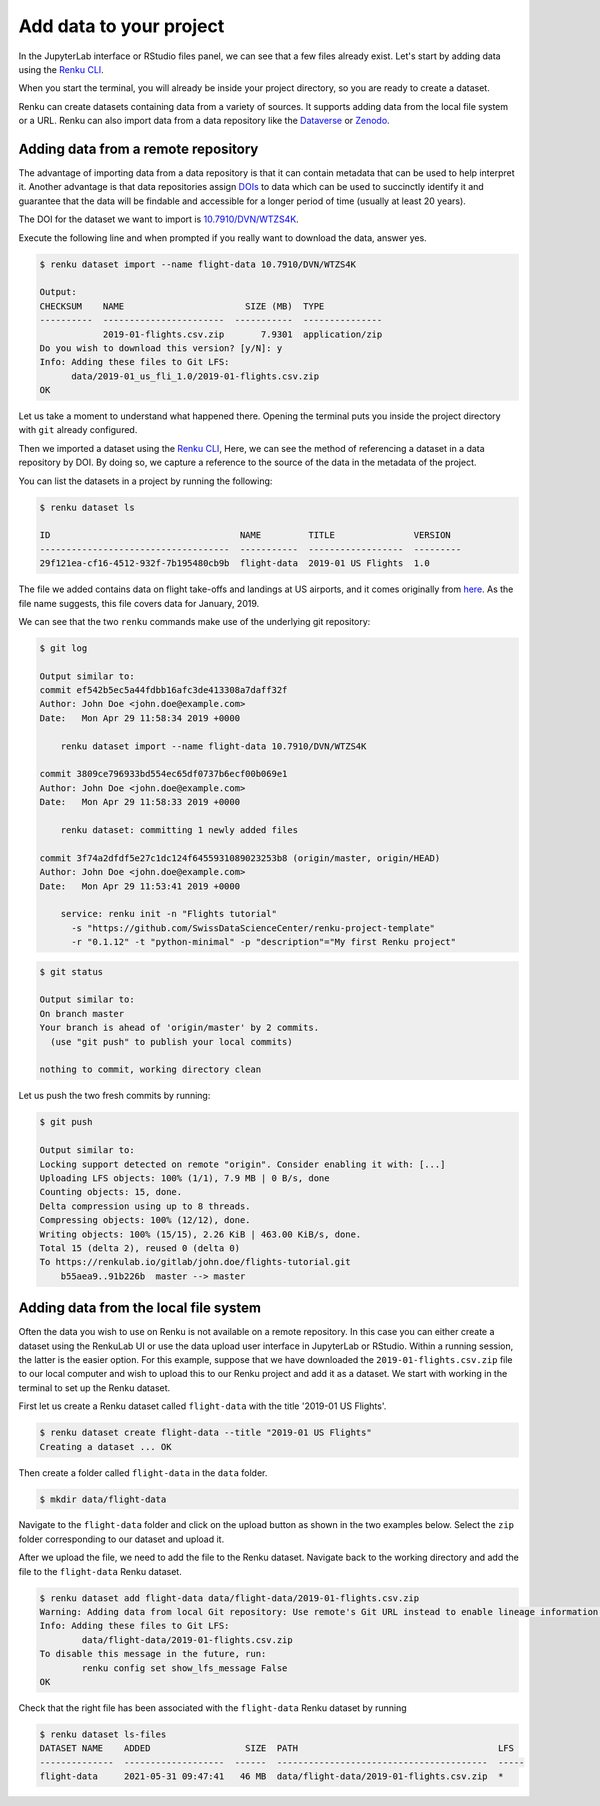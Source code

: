 .. _add_data:

Add data to your project
------------------------

In the JupyterLab interface or RStudio files panel, we can see that a few files already exist.
Let's start by adding data using the `Renku CLI <https://renku-python.readthedocs.io/en/latest/commands.html>`__.

.. tabbed:: JupyterLab

    For JupyterLab, start a terminal by clicking the **Terminal** icon (1)
    on the bottom right of the **Launcher** page.

    .. image:: ../../_static/images/jupyterlab-open-terminal.png
        :width: 85%
        :align: center
        :alt: Open terminal in JupyterLab

    If your JupyterLab interface does not have the launcher tab open, you can
    find it in the top bar menu in *File* > *New Launcher*.

    .. note::

      To paste commands to the JupyterLab console, use ``Cmd+V`` on MacOS or
      ``Ctrl+Shift+V`` on Linux.

.. tabbed:: RStudio

    For RStudio, click the Terminal tab, which is next to the Console tab.

    .. image:: ../../_static/images/rstudio-open-terminal.png
        :width: 85%
        :align: center
        :alt: Open terminal in RStudio


When you start the terminal, you will already be inside your project
directory, so you are ready to create a dataset.

Renku can create datasets containing data from a variety of sources. It
supports adding data from the local file system or a URL. Renku can also
import data from a data repository like the
`Dataverse <https://dataverse.harvard.edu>`_ or `Zenodo <https://zenodo.org>`_.

Adding data from a remote repository
^^^^^^^^^^^^^^^^^^^^^^^^^^^^^^^^^^^^

The advantage of importing data from a data repository is that it can contain metadata that
can be used to help interpret it. Another advantage is that data repositories
assign `DOIs <https://www.doi.org>`_ to data which can be used to
succinctly identify it and guarantee that the data will be findable and
accessible for a longer period of time (usually at least 20 years).

The DOI for the
dataset we want to import is `10.7910/DVN/WTZS4K <https://www.doi.org/10.7910/DVN/WTZS4K>`_.

Execute the following line and when prompted if you really want to download the
data, answer yes.

.. code-block:: console

    $ renku dataset import --name flight-data 10.7910/DVN/WTZS4K

    Output:
    CHECKSUM    NAME                       SIZE (MB)  TYPE
    ----------  -----------------------  -----------  ---------------
                2019-01-flights.csv.zip       7.9301  application/zip
    Do you wish to download this version? [y/N]: y
    Info: Adding these files to Git LFS:
          data/2019-01_us_fli_1.0/2019-01-flights.csv.zip
    OK

Let us take a moment to understand what happened there. Opening the terminal
puts you inside the project directory with ``git`` already configured.

Then we imported a dataset  using the  `Renku CLI <http
://renku-python.readthedocs.io/>`__, Here, we can see the method of
referencing a dataset in a data repository by DOI. By doing so,
we capture a reference to the source of the data in the metadata of the
project.

You can list the datasets in a project by running the following:

.. code-block:: console

    $ renku dataset ls

    ID                                    NAME         TITLE               VERSION
    ------------------------------------  -----------  ------------------  ---------
    29f121ea-cf16-4512-932f-7b195480cb9b  flight-data  2019-01 US Flights  1.0

The file we added contains data on flight take-offs and landings at US airports, and it
comes originally from `here <https://www.transtats.bts.gov>`_. As the file
name suggests, this file covers data for January, 2019.

We can see that the two ``renku`` commands make use of the underlying git
repository:

.. code-block:: console

    $ git log

    Output similar to:
    commit ef542b5ec5a44fdbb16afc3de413308a7daff32f
    Author: John Doe <john.doe@example.com>
    Date:   Mon Apr 29 11:58:34 2019 +0000

        renku dataset import --name flight-data 10.7910/DVN/WTZS4K

    commit 3809ce796933bd554ec65df0737b6ecf00b069e1
    Author: John Doe <john.doe@example.com>
    Date:   Mon Apr 29 11:58:33 2019 +0000

        renku dataset: committing 1 newly added files

    commit 3f74a2dfdf5e27c1dc124f6455931089023253b8 (origin/master, origin/HEAD)
    Author: John Doe <john.doe@example.com>
    Date:   Mon Apr 29 11:53:41 2019 +0000

        service: renku init -n "Flights tutorial"
          -s "https://github.com/SwissDataScienceCenter/renku-project-template"
          -r "0.1.12" -t "python-minimal" -p "description"="My first Renku project"

.. code-block:: console

    $ git status

    Output similar to:
    On branch master
    Your branch is ahead of 'origin/master' by 2 commits.
      (use "git push" to publish your local commits)

    nothing to commit, working directory clean

Let us push the two fresh commits by running:

.. code-block:: console

    $ git push

    Output similar to:
    Locking support detected on remote "origin". Consider enabling it with: [...]
    Uploading LFS objects: 100% (1/1), 7.9 MB | 0 B/s, done
    Counting objects: 15, done.
    Delta compression using up to 8 threads.
    Compressing objects: 100% (12/12), done.
    Writing objects: 100% (15/15), 2.26 KiB | 463.00 KiB/s, done.
    Total 15 (delta 2), reused 0 (delta 0)
    To https://renkulab.io/gitlab/john.doe/flights-tutorial.git
        b55aea9..91b226b  master --> master


Adding data from the local file system
^^^^^^^^^^^^^^^^^^^^^^^^^^^^^^^^^^^^^^

Often the data you wish to use on Renku is not available on a remote repository.
In this case you can either create a dataset using the RenkuLab UI or use the data upload user interface in JupyterLab
or RStudio. Within a running session, the latter is the easier option. For this example, suppose that we have downloaded the 
``2019-01-flights.csv.zip`` file to our local computer and wish to upload this
to our Renku project and add it as a dataset. We start with working in the
terminal to set up the Renku dataset.

First let us create a Renku dataset called ``flight-data`` with the title
'2019-01 US Flights'.

.. code-block:: console

    $ renku dataset create flight-data --title "2019-01 US Flights"
    Creating a dataset ... OK

Then create a folder called ``flight-data`` in the ``data`` folder.

.. code-block:: console

    $ mkdir data/flight-data

Navigate to the ``flight-data`` folder and click on the upload button as shown
in the two examples below. Select the ``zip`` folder corresponding to our dataset and upload it.


.. tabbed:: JupyterLab

    .. image:: ../../_static/images/jupyterlab-upload-data.png
        :width: 85%
        :align: center
        :alt: Upload data in JupyterLab


    Note that in JupyterLab, ``zip`` folders are not automatically unzipped
    once they are uploaded. You should then see 

    .. image:: ../../_static/images/jupyterlab-data-uploaded.png
        :width: 85%
        :align: center
        :alt: Uploaded data in JupyterLab

.. tabbed:: RStudio

    .. image:: ../../_static/images/rstudio-upload-data.png
        :width: 85%
        :align: center
        :alt: Upload data in RStudio


    Note that in RStudio, ``zip`` folders are automatically unzipped once
    they are uploaded. You should then see 

    .. image:: ../../_static/images/rstudio-data-uploaded.png
        :width: 85%
        :align: center
        :alt: Uploaded data in RStudio


    For the rest of this tutorial, we continue with the assumption that
    you have uploaded the data using the dataset import from the remote
    repository as indicated in the previous section. That is, the ``csv`` file
    will still be zipped in the proceeding sections.


After we upload the file, we need to add the file to the Renku dataset. Navigate
back to the working directory and add the file to the ``flight-data`` Renku
dataset.

.. code-block:: console

    $ renku dataset add flight-data data/flight-data/2019-01-flights.csv.zip
    Warning: Adding data from local Git repository: Use remote's Git URL instead to enable lineage information and updates.
    Info: Adding these files to Git LFS:
            data/flight-data/2019-01-flights.csv.zip
    To disable this message in the future, run:
            renku config set show_lfs_message False
    OK


Check that the right file has been associated with the ``flight-data`` Renku 
dataset by running

.. code-block:: console

    $ renku dataset ls-files
    DATASET NAME    ADDED                  SIZE  PATH                                      LFS
    --------------  -------------------  ------  ----------------------------------------  -----
    flight-data     2021-05-31 09:47:41   46 MB  data/flight-data/2019-01-flights.csv.zip  *

